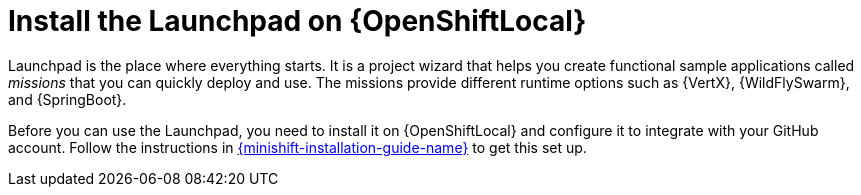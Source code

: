 = Install the Launchpad on {OpenShiftLocal}

Launchpad is the place where everything starts. It is a project wizard that helps you create functional sample applications called _missions_ that you can quickly deploy and use. The missions provide different runtime options such as {VertX}, {WildFlySwarm}, and {SpringBoot}.

Before you can use the Launchpad, you need to install it on {OpenShiftLocal} and configure it to integrate with your GitHub account. Follow the instructions in link:{link-launchpad-openshift-local-install-guide}[{minishift-installation-guide-name}] to get this set up.